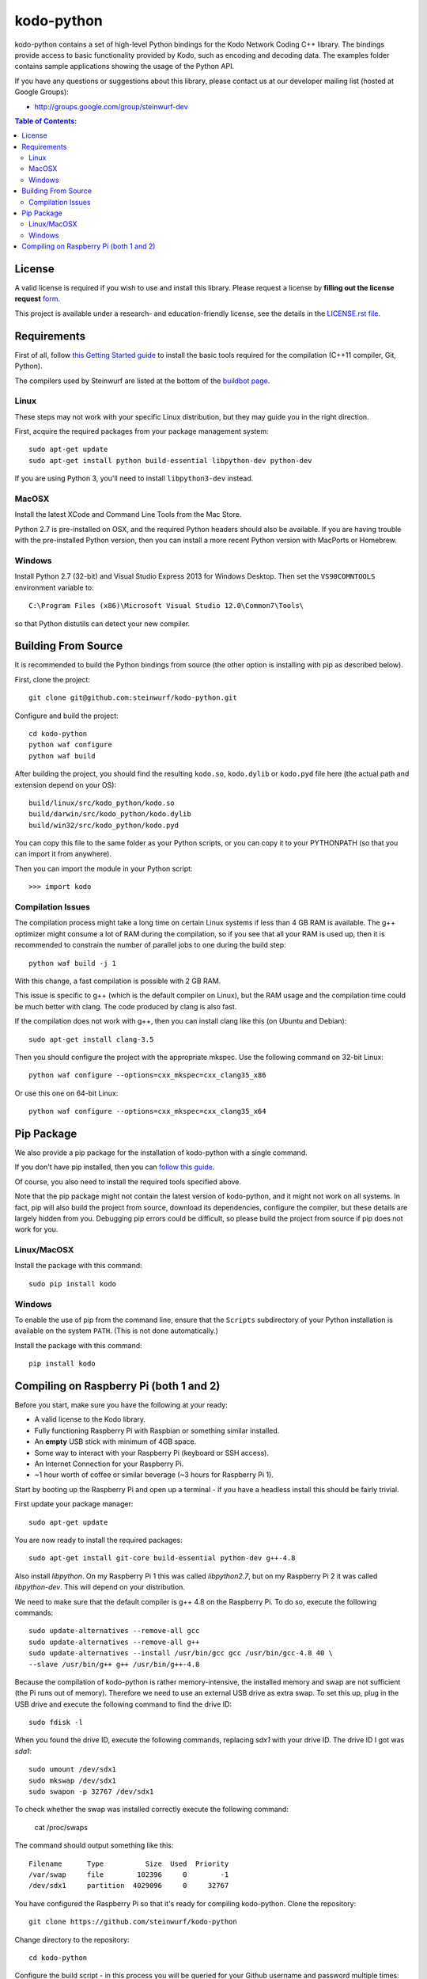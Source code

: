 kodo-python
===========

kodo-python contains a set of high-level Python bindings for the Kodo Network
Coding C++ library. The bindings provide access to basic functionality provided
by Kodo, such as encoding and decoding data. The examples folder contains
sample applications showing the usage of the Python API.

.. image:: http://buildbot.steinwurf.dk/svgstatus?project=kodo-python
    :target: http://buildbot.steinwurf.dk/stats?projects=kodo-python
    :alt: Buildbot status
.. image:: https://badge.fury.io/py/kodo.svg
    :target: http://badge.fury.io/py/kodo
.. image:: https://pypip.in/download/kodo/badge.svg
    :target: https://pypi.python.org/pypi/kodo
    :alt: Downloads
.. image:: https://pypip.in/py_versions/kodo/badge.svg
    :target: https://pypi.python.org/pypi/kodo
    :alt: Supported Python versions
.. image:: https://pypip.in/format/kodo/badge.svg
    :target: https://pypi.python.org/pypi/kodo
    :alt: Download format
.. image:: https://pypip.in/license/kodo/badge.svg
    :target: https://pypi.python.org/pypi/kodo
    :alt: License

If you have any questions or suggestions about this library, please contact
us at our developer mailing list (hosted at Google Groups):

* http://groups.google.com/group/steinwurf-dev

.. contents:: Table of Contents:
   :local:

License
-------

A valid license is required if you wish to use and install this library. Please
request a license by **filling out the license request** form_.

This project is available under a research- and education-friendly license,
see the details in the `LICENSE.rst file
<https://github.com/steinwurf/kodo-python/blob/master/LICENSE.rst>`_.

.. _form: http://steinwurf.com/license/


Requirements
------------

First of all, follow `this Getting Started guide
<http://kodo-docs.steinwurf.com/en/latest/getting_started.html>`_ to install
the basic tools required for the compilation (C++11 compiler, Git, Python).

The compilers used by Steinwurf are listed at the bottom of the
`buildbot page <http://buildbot.steinwurf.com>`_.

Linux
.....

These steps may not work with your specific Linux distribution, but they may
guide you in the right direction.

First, acquire the required packages from your package management system::

  sudo apt-get update
  sudo apt-get install python build-essential libpython-dev python-dev

If you are using Python 3, you'll need to install ``libpython3-dev`` instead.

MacOSX
......

Install the latest XCode and Command Line Tools from the Mac Store.

Python 2.7 is pre-installed on OSX, and the required Python headers should
also be available. If you are having trouble with the pre-installed Python
version, then you can install a more recent Python version with MacPorts or
Homebrew.

Windows
.......

Install Python 2.7 (32-bit) and Visual Studio Express 2013 for Windows Desktop.
Then set the ``VS90COMNTOOLS`` environment variable to::

  C:\Program Files (x86)\Microsoft Visual Studio 12.0\Common7\Tools\

so that Python distutils can detect your new compiler.


Building From Source
--------------------

It is recommended to build the Python bindings from source (the other option
is installing with pip as described below).

First, clone the project::

  git clone git@github.com:steinwurf/kodo-python.git

Configure and build the project::

  cd kodo-python
  python waf configure
  python waf build

After building the project, you should find the resulting ``kodo.so``,
``kodo.dylib`` or ``kodo.pyd`` file here (the actual path and extension
depend on your OS)::

  build/linux/src/kodo_python/kodo.so
  build/darwin/src/kodo_python/kodo.dylib
  build/win32/src/kodo_python/kodo.pyd

You can copy this file to the same folder as your Python scripts, or you
can copy it to your PYTHONPATH (so that you can import it from anywhere).

Then you can import the module in your Python script::

  >>> import kodo

Compilation Issues
..................

The compilation process might take a long time on certain Linux systems if
less than 4 GB RAM is available. The g++ optimizer might consume a lot of RAM
during the compilation, so if you see that all your RAM is used up, then
it is recommended to constrain the number of parallel jobs to one during the
build step::

    python waf build -j 1

With this change, a fast compilation is possible with 2 GB RAM.

This issue is specific to g++ (which is the default compiler on Linux), but
the RAM usage and the compilation time could be much better with clang.
The code produced by clang is also fast.

If the compilation does not work with g++, then you can install clang like
this (on Ubuntu and Debian)::

    sudo apt-get install clang-3.5

Then you should configure the project with the appropriate mkspec. Use the
following command on 32-bit Linux::

    python waf configure --options=cxx_mkspec=cxx_clang35_x86

Or use this one on 64-bit Linux::

    python waf configure --options=cxx_mkspec=cxx_clang35_x64


Pip Package
-----------

We also provide a pip package for the installation of kodo-python with a
single command.

If you don't have pip installed, then you can
`follow this guide <https://pip.pypa.io/en/latest/installing.html>`_.

Of course, you also need to install the required tools specified above.

Note that the pip package might not contain the latest version of kodo-python,
and it might not work on all systems. In fact, pip will also build the project
from source, download its dependencies, configure the compiler, but these
details are largely hidden from you. Debugging pip errors could be difficult,
so please build the project from source if pip does not work for you.

Linux/MacOSX
............

Install the package with this command::

  sudo pip install kodo

Windows
.......

To enable the use of pip from the command line, ensure that the ``Scripts``
subdirectory of your Python installation is available on the system ``PATH``.
(This is not done automatically.)

Install the package with this command::

  pip install kodo

Compiling on Raspberry Pi (both 1 and 2)
----------------------------------------

Before you start, make sure you have the following at your ready:

* A valid license to the Kodo library.
* Fully functioning Raspberry Pi with Raspbian or something similar installed.
* An **empty** USB stick with minimum of 4GB space.
* Some way to interact with your Raspberry Pi (keyboard or SSH access).
* An Internet Connection for your Raspberry Pi.
* ~1 hour worth of coffee or similar beverage (~3 hours for Raspberry Pi 1).

Start by booting up the Raspberry Pi and open up a terminal - if you have a
headless install this should be fairly trivial.

First update your package manager::

    sudo apt-get update

You are now ready to install the required packages::

    sudo apt-get install git-core build-essential python-dev g++-4.8

Also install `libpython`. On my Raspberry Pi 1 this was called `libpython2.7`,
but on my Raspberry Pi 2 it was called `libpython-dev`. This will depend on your
distribution.

We need to make sure that the default compiler is g++ 4.8 on the Raspberry Pi.
To do so, execute the following commands::

    sudo update-alternatives --remove-all gcc
    sudo update-alternatives --remove-all g++
    sudo update-alternatives --install /usr/bin/gcc gcc /usr/bin/gcc-4.8 40 \
    --slave /usr/bin/g++ g++ /usr/bin/g++-4.8

Because the compilation of kodo-python is rather memory-intensive, the installed
memory and swap are not sufficient (the Pi runs out of memory).
Therefore we need to use an external USB drive as extra swap. To set this up, plug
in the USB drive and execute the following command to find the drive ID::

    sudo fdisk -l

When you found the drive ID, execute the following commands, replacing `sdx1`
with your drive ID. The drive ID I got was `sda1`::

    sudo umount /dev/sdx1
    sudo mkswap /dev/sdx1
    sudo swapon -p 32767 /dev/sdx1

To check whether the swap was installed correctly execute the following command:

    cat /proc/swaps

The command should output something like this::

    Filename      Type          Size  Used  Priority
    /var/swap     file        102396     0        -1
    /dev/sdx1     partition  4029096     0     32767

You have configured the Raspberry Pi so that it's ready for compiling kodo-python.
Clone the repository::

    git clone https://github.com/steinwurf/kodo-python

Change directory to the repository::

    cd kodo-python

Configure the build script - in this process you will be queried for your
Github username and password multiple times::

    python waf configure

When the configuration has finished successfully, you can run the build command::

    python waf build

This step will take a rather long time..

.. image:: https://imgs.xkcd.com/comics/compiling.png
    :target: https://xkcd.com/303/
    :alt: Compiling

Finally enjoy your freshly made kodo-python for the Raspberry Pi!!!
